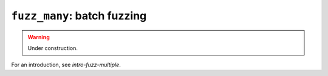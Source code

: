 .. _scripts-fuzz-many:

``fuzz_many``: batch fuzzing
============================

.. warning:: Under construction.

For an introduction, see `intro-fuzz-multiple`.
